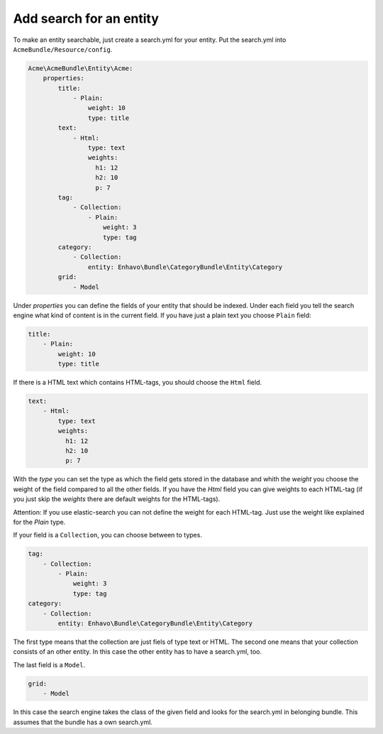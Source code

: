 Add search for an entity
========================

To make an entity searchable, just create a search.yml for your entity. Put the search.yml into ``AcmeBundle/Resource/config``.

.. code-block:: yaml

    Acme\AcmeBundle\Entity\Acme:
        properties:
            title:
                - Plain:
                    weight: 10
                    type: title
            text:
                - Html:
                    type: text
                    weights:
                      h1: 12
                      h2: 10
                      p: 7
            tag:
                - Collection:
                    - Plain:
                        weight: 3
                        type: tag
            category:
                - Collection:
                    entity: Enhavo\Bundle\CategoryBundle\Entity\Category
            grid:
                - Model

Under `properties` you can define the fields of your entity that should be indexed.
Under each field you tell the search engine what kind of content is in the current field.
If you have just a plain text you choose ``Plain`` field:

.. code-block:: yaml

    title:
        - Plain:
            weight: 10
            type: title

If there is a HTML text which contains HTML-tags, you should choose the ``Html`` field.

.. code-block:: yaml

    text:
        - Html:
            type: text
            weights:
              h1: 12
              h2: 10
              p: 7

With the `type` you can set the type as which the field gets stored in the database and whith the `weight` you choose the weight of the field compared to all the other fields.
If you have the `Html` field you can give weights to each HTML-tag (if you just skip the `weights` there are default weights for the HTML-tags).

Attention: If you use elastic-search you can not define the weight for each HTML-tag. Just use the weight like explained for the `Plain` type.

If your field is a ``Collection``, you can choose between to types.

.. code-block:: yaml

    tag:
        - Collection:
            - Plain:
                weight: 3
                type: tag
    category:
        - Collection:
            entity: Enhavo\Bundle\CategoryBundle\Entity\Category

The first type means that the collection are just fiels of type text or HTML.
The second one means that your collection consists of an other entity. In this case the other entity has to have a search.yml, too.

The last field is a ``Model``.

.. code-block:: yaml

    grid:
        - Model

In this case the search engine takes the class of the given field and looks for the search.yml in belonging bundle.
This assumes that the bundle has a own search.yml.